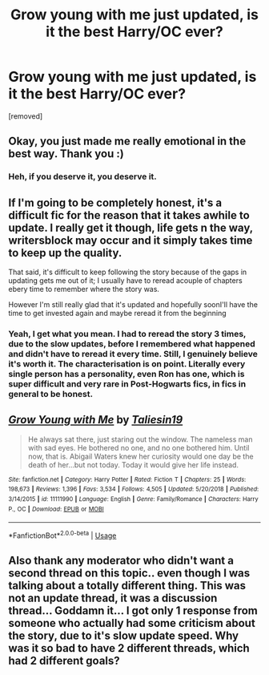 #+TITLE: Grow young with me just updated, is it the best Harry/OC ever?

* Grow young with me just updated, is it the best Harry/OC ever?
:PROPERTIES:
:Author: muleGwent
:Score: 7
:DateUnix: 1550696070.0
:DateShort: 2019-Feb-21
:FlairText: Discussion
:END:
[removed]


** Okay, you just made me really emotional in the best way. Thank you :)
:PROPERTIES:
:Author: Taliesin19
:Score: 2
:DateUnix: 1550702283.0
:DateShort: 2019-Feb-21
:END:

*** Heh, if you deserve it, you deserve it.
:PROPERTIES:
:Author: muleGwent
:Score: 1
:DateUnix: 1550702759.0
:DateShort: 2019-Feb-21
:END:


** If I'm going to be completely honest, it's a difficult fic for the reason that it takes awhile to update. I really get it though, life gets n the way, writersblock may occur and it simply takes time to keep up the quality.

That said, it's difficult to keep following the story because of the gaps in updating gets me out of it; I usually have to reread acouple of chapters ebery time to remember where the story was.

However I'm still really glad that it's updated and hopefully soonI'll have the time to get invested again and maybe reread it from the beginning
:PROPERTIES:
:Author: IntenseGenius
:Score: 2
:DateUnix: 1550703111.0
:DateShort: 2019-Feb-21
:END:

*** Yeah, I get what you mean. I had to reread the story 3 times, due to the slow updates, before I remembered what happened and didn't have to reread it every time. Still, I genuinely believe it's worth it. The characterisation is on point. Literally every single person has a personality, even Ron has one, which is super difficult and very rare in Post-Hogwarts fics, in fics in general to be honest.
:PROPERTIES:
:Author: muleGwent
:Score: 1
:DateUnix: 1550703987.0
:DateShort: 2019-Feb-21
:END:


** [[https://www.fanfiction.net/s/11111990/1/][*/Grow Young with Me/*]] by [[https://www.fanfiction.net/u/997444/Taliesin19][/Taliesin19/]]

#+begin_quote
  He always sat there, just staring out the window. The nameless man with sad eyes. He bothered no one, and no one bothered him. Until now, that is. Abigail Waters knew her curiosity would one day be the death of her...but not today. Today it would give her life instead.
#+end_quote

^{/Site/:} ^{fanfiction.net} ^{*|*} ^{/Category/:} ^{Harry} ^{Potter} ^{*|*} ^{/Rated/:} ^{Fiction} ^{T} ^{*|*} ^{/Chapters/:} ^{25} ^{*|*} ^{/Words/:} ^{198,673} ^{*|*} ^{/Reviews/:} ^{1,396} ^{*|*} ^{/Favs/:} ^{3,534} ^{*|*} ^{/Follows/:} ^{4,505} ^{*|*} ^{/Updated/:} ^{5/20/2018} ^{*|*} ^{/Published/:} ^{3/14/2015} ^{*|*} ^{/id/:} ^{11111990} ^{*|*} ^{/Language/:} ^{English} ^{*|*} ^{/Genre/:} ^{Family/Romance} ^{*|*} ^{/Characters/:} ^{Harry} ^{P.,} ^{OC} ^{*|*} ^{/Download/:} ^{[[http://www.ff2ebook.com/old/ffn-bot/index.php?id=11111990&source=ff&filetype=epub][EPUB]]} ^{or} ^{[[http://www.ff2ebook.com/old/ffn-bot/index.php?id=11111990&source=ff&filetype=mobi][MOBI]]}

--------------

*FanfictionBot*^{2.0.0-beta} | [[https://github.com/tusing/reddit-ffn-bot/wiki/Usage][Usage]]
:PROPERTIES:
:Author: FanfictionBot
:Score: 1
:DateUnix: 1550696079.0
:DateShort: 2019-Feb-21
:END:


** Also thank any moderator who didn't want a second thread on this topic.. even though I was talking about a totally different thing. This was not an update thread, it was a discussion thread... Goddamn it... I got only 1 response from someone who actually had some criticism about the story, due to it's slow update speed. Why was it so bad to have 2 different threads, which had 2 different goals?
:PROPERTIES:
:Author: muleGwent
:Score: 1
:DateUnix: 1550703826.0
:DateShort: 2019-Feb-21
:END:

